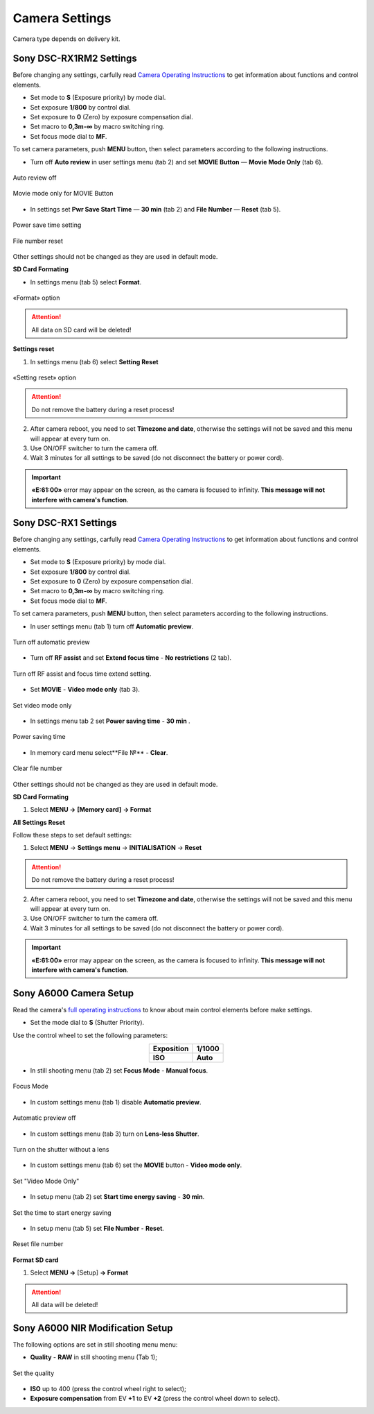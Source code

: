 Camera Settings
=========================

Camera type depends on delivery kit.

Sony DSC-RX1RM2 Settings
------------------------------------------

Before changing any settings, carfully read `Camera Operating Instructions <https://www.sony.com/electronics/support/res/manuals/4579/45798651M.pdf>`_ to get information about functions and control elements.

* Set mode to **S** (Exposure priority) by mode dial.
* Set exposure **1/800**  by control dial.
* Set exposure to **0** (Zero) by exposure compensation dial.
* Set macro to **0,3m-∞** by macro switching ring.
* Set focus mode dial to **MF**.

To set camera parameters, push **MENU** button, then select parameters according to the following instructions.

* Turn off **Auto review** in |icon_set| user settings menu (tab 2) and set **MOVIE Button** — **Movie Mode Only** (tab 6).

.. figure:: _static/_images/menu2_en.png
   :width: 400
   :align: center

   Auto review off


.. figure:: _static/_images/menu_en.png
   :width: 400
   :align: center

   Movie mode only for MOVIE Button



* In |icon_bag| settings set **Pwr Save Start Time** — **30 min** (tab 2) and **File Number** — **Reset** (tab 5).

.. figure:: _static/_images/Pwr_save_en.png
   :width: 400
   :align: center

   Power save time setting


.. figure:: _static/_images/number_en.png
   :width: 400
   :align: center

   File number reset


Other settings should not be changed as they are used in default mode.


**SD Card Formating**

* In |icon_bag| settings menu (tab 5) select **Format**.

.. figure:: _static/_images/format_en.png
   :width: 400
   :align: center

   «Format» option


.. attention::  All data on SD card will be deleted!


**Settings reset**

1) In |icon_bag| settings menu (tab 6) select **Setting Reset**

.. figure:: _static/_images/reset_en.png
   :width: 400
   :align: center

   «Setting reset» option


.. attention::  Do not remove the battery during a reset process!

2) After camera reboot, you need to set **Timezone and date**, otherwise the settings will not be saved and this menu will appear at every turn on.

3) Use ON/OFF switcher to turn the camera off.
4) Wait 3 minutes for all settings to be saved (do not disconnect the battery or power cord).


.. important:: **«E:61:00»** error may appear on the screen, as the camera is focused to infinity. **This message will not interfere with camera's function**.





Sony DSC-RX1 Settings
------------------------------------------

Before changing any settings, carfully read `Camera Operating Instructions <https://www.sony.com/electronics/support/res/manuals/4469/44695771M.pdf>`_ to get information about functions and control elements.

* Set mode to **S** (Exposure priority) by mode dial.
* Set exposure **1/800**  by control dial.
* Set exposure to **0** (Zero) by exposure compensation dial.
* Set macro to **0,3m-∞** by macro switching ring.
* Set focus mode dial to **MF**.

To set camera parameters, push **MENU** button, then select parameters according to the following instructions.



* In user settings menu |icon_set| (tab 1) turn off **Automatic preview**.

.. figure:: _static/_images/menu2.png
   :width: 400
   :align: center

   Turn off automatic preview

* Turn off **RF assist** and set **Extend focus time** - **No restrictions** (2 tab).

.. figure:: _static/_images/menu13.png
   :width: 400
   :align: center

   Turn off RF assist and focus time extend setting.

* Set **MOVIE** - **Video mode only** (tab 3).

.. figure:: _static/_images/menu11.png
   :width: 400
   :align: center

   Set video mode only


* In settings menu |icon_key| tab 2 set **Power saving time** - **30 min** .

.. figure:: _static/_images/menu1.png
   :width: 400
   :align: center

   Power saving time 


* In memory card menu |icon_sd| select**File №** - **Clear**.

.. figure:: _static/_images/menu3.png
   :width: 400
   :align: center

   Clear file number

Other settings should not be changed as they are used in default mode.

**SD Card Formating**

1) Select **MENU →** |icon_sd| **[Memory card]** **→ Format**


**All Settings Reset**

Follow these steps to set default settings:

1) Select **MENU** → **Settings menu** → **INITIALISATION** → **Reset**

.. attention::  Do not remove the battery during a reset process!

2) After camera reboot, you need to set **Timezone and date**, otherwise the settings will not be saved and this menu will appear at every turn on.

3) Use ON/OFF switcher to turn the camera off.
4) Wait 3 minutes for all settings to be saved (do not disconnect the battery or power cord).


.. important:: **«E:61:00»** error may appear on the screen, as the camera is focused to infinity. **This message will not interfere with camera's function**.


Sony A6000 Camera Setup
------------------------------------

.. |icon_cam| image:: _static/_images/icon_cam.png
    :width: 25

.. |icon_key| image:: _static/_images/icon_key.png
    :width: 25

.. |icon_set| image:: _static/_images/icon_set.png
    :width: 25

.. |icon_bag| image:: _static/_images/icon_bag.png
    :width: 25

.. |icon_sd| image:: _static/_images/icon_sd.png
    :width: 25


Read the camera's `full operating instructions <https://www.sony.co.uk/electronics/support/res/manuals/4532/45320554M.pdf>`_ to know about main control elements before make settings.

* Set the mode dial to **S** (Shutter Priority).

Use the control wheel to set the following parameters:

.. csv-table:: 
   :align: center 

   "**Exposition**", "**1/1000**"
   "**ISO**", "**Auto**"

* In still shooting menu |icon_cam| (tab 2) set **Focus Mode** - **Manual focus**.

.. figure:: _static/_images/camera/menu4.png
   :align: center
   :width: 400

   Focus Mode

* In custom settings menu |icon_set| (tab 1) disable **Automatic preview**.

.. figure:: _static/_images/camera/menu5.png
   :align: center
   :width: 400

   Automatic preview off

* In custom settings menu |icon_set| (tab 3) turn on **Lens-less Shutter**.


.. figure:: _static/_images/camera/menu6.png
   :align: center
   :width: 400

   Turn on the shutter without a lens

* In custom settings menu |icon_set| (tab 6) set the **MOVIE** button - **Video mode only**.

.. figure:: _static/_images/camera/menu7.png
   :align: center
   :width: 400

   Set "Video Mode Only"

* In setup menu |icon_bag| (tab 2) set **Start time energy saving** - **30 min**.

.. figure:: _static/_images/camera/menu8.png
   :align: center
   :width: 400

   Set the time to start energy saving

* In setup menu |icon_bag| (tab 5) set **File Number** - **Reset**.

.. figure:: _static/_images/camera/menu9.png
   :align: center
   :width: 400

   Reset file number


**Format SD card**

1) Select **MENU →** |icon_bag| [Setup] **→ Format**

.. attention::  All data will be deleted!



Sony A6000 NIR Modification Setup
-------------------------------------

The following options are set in still shooting menu menu:

* **Quality** - **RAW** in still shooting menu (Tab 1);

.. figure:: _static/_images/camera/menu10.png
   :align: center
   :width: 400

   Set the quality

* **ISO** up to 400 (press the control wheel right to select);

* **Exposure compensation** from EV **+1** to EV **+2** (press the control wheel down to select).

